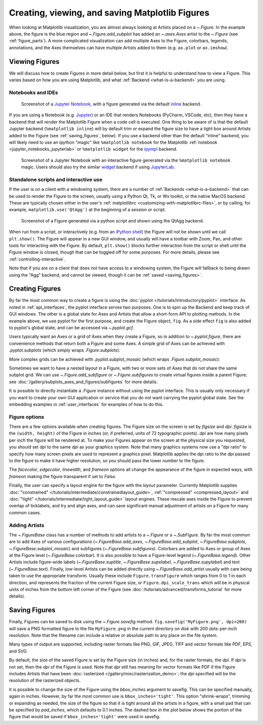 
.. _figure_explanation:

================================================
Creating, viewing, and saving Matplotlib Figures
================================================

.. plot::
    :include-source:

    fig = plt.figure(figsize=(2, 2), facecolor='lightskyblue',
                     layout='constrained')
    fig.suptitle('Figure')
    ax = fig.add_subplot()
    ax.set_title('Axes', loc='left', fontstyle='oblique', fontsize='medium')

When looking at Matplotlib visualization, you are almost always looking at
Artists placed on a `~.Figure`.  In the example above, the figure is the
blue region and `~.Figure.add_subplot` has added an `~.axes.Axes` artist to the
`~.Figure` (see :ref:`figure_parts`).  A more complicated visualization can add
multiple Axes to the Figure, colorbars, legends, annotations, and the Axes
themselves can have multiple Artists added to them
(e.g. ``ax.plot`` or ``ax.imshow``).

.. _viewing_figures:

Viewing Figures
================

We will discuss how to create Figures in more detail below, but first it is
helpful to understand how to view a Figure.  This varies based on how you are
using Matplotlib, and what :ref:`Backend <what-is-a-backend>` you are using.

Notebooks and IDEs
------------------

.. figure:: /_static/FigureInline.png
    :alt: Image of figure generated in Jupyter Notebook with inline backend.
    :width: 400

    Screenshot of a `Jupyter Notebook <https://jupyter.org>`_, with a figure
    generated via the default `inline
    <https://github.com/ipython/matplotlib-inline>`_ backend.


If you are using a Notebook (e.g. `Jupyter <https://jupyter.org>`_) or an IDE
that renders Notebooks (PyCharm, VSCode, etc), then they have a backend that
will render the Matplotlib Figure when a code cell is executed.  One thing to
be aware of is that the default Jupyter backend (``%matplotlib inline``) will
by default trim or expand the figure size to have a tight box around Artists
added to the Figure (see :ref:`saving_figures`, below).  If you use a backend
other than the default "inline" backend, you will likely need to use an ipython
"magic" like ``%matplotlib notebook`` for the Matplotlib :ref:`notebook
<jupyter_notebooks_jupyterlab>` or ``%matplotlib widget`` for the  `ipympl
<https://matplotlib.org/ipympl/>`_ backend.

.. figure:: /_static/FigureNotebook.png
    :alt: Image of figure generated in Jupyter Notebook with notebook
          backend, including a toolbar.
    :width: 400

    Screenshot of a  Jupyter Notebook with an interactive figure generated via
    the ``%matplotlib notebook`` magic.  Users should also try the similar
    `widget <https://matplotlib.org/ipympl/>`_ backend if using `JupyterLab
    <https://jupyterlab.readthedocs.io/en/stable/>`_.


.. seealso::
    :ref:`interactive_figures`.

Standalone scripts and interactive use
--------------------------------------

If the user is on a client with a windowing system, there are a number of
:ref:`Backends <what-is-a-backend>` that can be used to render the Figure to
the screen, usually using a Python Qt, Tk, or Wx toolkit, or the native MacOS
backend.  These are typically chosen either in the user's :ref:`matplotlibrc
<customizing-with-matplotlibrc-files>`, or by calling, for example,
``matplotlib.use('QtAgg')`` at the beginning of a session or script.

.. figure:: /_static/FigureQtAgg.png
    :alt: Image of figure generated from a script via the QtAgg backend.
    :width: 370

    Screenshot of a Figure generated via a python script and shown using the
    QtAgg backend.

When run from a script, or interactively (e.g. from an
`iPython shell <https://ipython.readthedocs.io/en/stable/>`_) the Figure
will not be shown until we call ``plt.show()``. The Figure will appear in
a new GUI window, and usually will have a toolbar with Zoom, Pan, and other tools
for interacting with the Figure.  By default, ``plt.show()`` blocks
further interaction from the script or shell until the Figure window is closed,
though that can be toggled off for some purposes.  For more details, please see
:ref:`controlling-interactive`.

Note that if you are on a client that does not have access to a windowing
system, the Figure will fallback to being drawn using the "Agg" backend, and
cannot be viewed, though it can be :ref:`saved <saving_figures>`.

.. seealso::
    :ref:`interactive_figures`.

.. _creating_figures:

Creating Figures
================

By far the most common way to create a figure is using the
:doc:`pyplot </tutorials/introductory/pyplot>` interface. As noted in
:ref:`api_interfaces`, the pyplot interface serves two purposes.  One is to spin
up the Backend and keep track of GUI windows. The other is a global state for
Axes and Artists that allow a short-form API to plotting methods. In the
example above, we use pyplot for the first purpose, and create the Figure object,
``fig``. As a side effect ``fig`` is also added to pyplot's global state, and
can be accessed via `~.pyplot.gcf`.

Users typically want an Axes or a grid of Axes when they create a Figure, so in
addition to `~.pyplot.figure`, there are convenience methods that return both
a Figure and some Axes.  A simple grid of Axes can be achieved with
`.pyplot.subplots` (which
simply wraps `.Figure.subplots`):

.. plot::
    :include-source:

    fig, axs = plt.subplots(2, 2, figsize=(4, 3), layout='constrained')

More complex grids can be achieved with `.pyplot.subplot_mosaic` (which wraps
`.Figure.subplot_mosaic`):

.. plot::
    :include-source:

    fig, axs = plt.subplot_mosaic([['A', 'right'], ['B', 'right']],
                                  figsize=(4, 3), layout='constrained')
    for ax_name in axs:
        axs[ax_name].text(0.5, 0.5, ax_name, ha='center', va='center')

Sometimes we want to have a nested layout in a Figure, with two or more sets of
Axes that do not share the same subplot grid.
We can use `~.Figure.add_subfigure` or `~.Figure.subfigures` to create virtual
figures inside a parent Figure; see
:doc:`/gallery/subplots_axes_and_figures/subfigures` for more details.

.. plot::
    :include-source:

    fig = plt.figure(layout='constrained', facecolor='lightskyblue')
    fig.suptitle('Figure')
    figL, figR = fig.subfigures(1, 2)
    figL.set_facecolor('thistle')
    axL = figL.subplots(2, 1, sharex=True)
    axL[1].set_xlabel('x [m]')
    figL.suptitle('Left subfigure')
    figR.set_facecolor('paleturquoise')
    axR = figR.subplots(1, 2, sharey=True)
    axR[0].set_title('Axes 1')
    figR.suptitle('Right subfigure')

It is possible to directly instantiate a `.Figure` instance without using the
pyplot interface.  This is usually only necessary if you want to create your
own GUI application or service that you do not want carrying the pyplot global
state.  See the embedding examples in :ref:`user_interfaces` for examples of
how to do this.

Figure options
--------------

There are a few options available when creating figures.  The Figure size on
the screen is set by *figsize* and *dpi*.  *figsize* is the ``(width, height)``
of the Figure in inches (or, if preferred, units of 72 typographic points).  *dpi*
are how many pixels per inch the figure will be rendered at.  To make your Figures
appear on the screen at the physical size you requested, you should set *dpi*
to the same *dpi* as your graphics system.  Note that many graphics systems now use
a "dpi ratio" to specify how many screen pixels are used to represent a graphics
pixel.  Matplotlib applies the dpi ratio to the *dpi* passed to the figure to make
it have higher resolution, so you should pass the lower number to the figure.

The *facecolor*, *edgecolor*, *linewidth*, and *frameon* options all change the appearance of the
figure in expected ways, with *frameon* making the figure transparent if set to *False*.

Finally, the user can specify a layout engine for the figure with the *layout*
parameter.  Currently Matplotlib supplies
:doc:`"constrained" </tutorials/intermediate/constrainedlayout_guide>`,
:ref:`"compressed" <compressed_layout>` and
:doc:`"tight" </tutorials/intermediate/tight_layout_guide>` layout engines.  These
rescale axes inside the Figure to prevent overlap of ticklabels, and try and align
axes, and can save significant manual adjustment of artists on a Figure for many
common cases.

Adding Artists
--------------

The `~.FigureBase` class has a number of methods to add artists to a `~.Figure` or
a `~.SubFigure`.  By far the most common are to add Axes of various configurations
(`~.FigureBase.add_axes`, `~.FigureBase.add_subplot`, `~.FigureBase.subplots`,
`~.FigureBase.subplot_mosaic`) and subfigures (`~.FigureBase.subfigures`).  Colorbars
are added to Axes or group of Axes at the Figure level (`~.FigureBase.colorbar`).
It is also possible to have a Figure-level legend (`~.FigureBase.legend`).
Other Artists include figure-wide labels (`~.FigureBase.suptitle`,
`~.FigureBase.supxlabel`, `~.FigureBase.supylabel`) and text (`~.FigureBase.text`).
Finally, low-level Artists can be added directly using `~.FigureBase.add_artist`
usually with care being taken to use the appropriate transform.  Usually these
include ``Figure.transFigure`` which ranges from 0 to 1 in each direction, and
represents the fraction of the current Figure size, or ``Figure.dpi_scale_trans``
which will be in physical units of inches from the bottom left corner of the Figure
(see :doc:`/tutorials/advanced/transforms_tutorial` for more details).


.. _saving_figures:

Saving Figures
==============

Finally, Figures can be saved to disk using the `~.Figure.savefig` method.
``fig.savefig('MyFigure.png', dpi=200)`` will save a PNG formatted figure to
the file ``MyFigure.png`` in the current directory on disk with 200 dots-per-inch
resolution.  Note that the filename can include a relative or absolute path to
any place on the file system.

Many types of output are supported, including raster formats like PNG, GIF, JPEG,
TIFF and vector formats like PDF, EPS, and SVG.

By default, the size of the saved Figure is set by the Figure size (in inches) and, for the raster
formats, the *dpi*.  If *dpi* is not set, then the *dpi* of the Figure is used.
Note that *dpi* still has meaning for vector formats like PDF if the Figure includes
Artists that have been :doc:`rasterized </gallery/misc/rasterization_demo>`; the
*dpi* specified will be the resolution of the rasterized objects.

It is possible to change the size of the Figure using the *bbox_inches* argument
to savefig.  This can be specified manually, again in inches.  However, by far
the most common use is ``bbox_inches='tight'``.  This option "shrink-wraps", trimming
or expanding as needed, the size of the figure so that it is tight around all the artists
in a figure, with a small pad that can be specified by *pad_inches*, which defaults to
0.1 inches.  The dashed box in the plot below shows the portion of the figure that
would be saved if ``bbox_inches='tight'`` were used in savefig.

.. plot::

    import matplotlib.pyplot as plt
    from matplotlib.patches import FancyBboxPatch

    fig, ax = plt.subplots(figsize=(4, 2), facecolor='lightskyblue')
    ax.set_position([0.1, 0.2, 0.8, 0.7])
    ax.set_aspect(1)
    bb = ax.get_tightbbox()
    bb = bb.padded(10)
    fancy = FancyBboxPatch(bb.p0, bb.width, bb.height, fc='none',
                           ec=(0, 0.0, 0, 0.5), lw=2, linestyle='--',
                           transform=None, clip_on=False)
    ax.add_patch(fancy)
